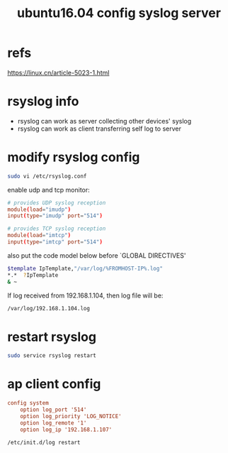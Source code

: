 #+title: ubuntu16.04 config syslog server
#+options: ^:nile

* refs
https://linux.cn/article-5023-1.html

* rsyslog info
+ rsyslog can work as server collecting other devices' syslog
+ rsyslog can work as client transferring self log to server

* modify rsyslog config
#+BEGIN_SRC sh
sudo vi /etc/rsyslog.conf
#+END_SRC

enable udp and tcp monitor:
#+BEGIN_SRC conf
# provides UDP syslog reception
module(load="imudp")
input(type="imudp" port="514")

# provides TCP syslog reception
module(load="imtcp")
input(type="imtcp" port="514")
#+END_SRC

also put the code model below before `GLOBAL DIRECTIVES'
#+BEGIN_SRC sh
$template IpTemplate,"/var/log/%FROMHOST-IP%.log"
*.*  ?IpTemplate
& ~
#+END_SRC

If log received from 192.168.1.104, then log file will be:
#+BEGIN_SRC sh
/var/log/192.168.1.104.log
#+END_SRC

* restart rsyslog
#+BEGIN_SRC sh
sudo service rsyslog restart
#+END_SRC

* ap client config
#+BEGIN_SRC cfg
config system
	option log_port '514'
	option log_priority 'LOG_NOTICE'
	option log_remote '1'
	option log_ip '192.168.1.107'
#+END_SRC

#+BEGIN_SRC sh
/etc/init.d/log restart
#+END_SRC